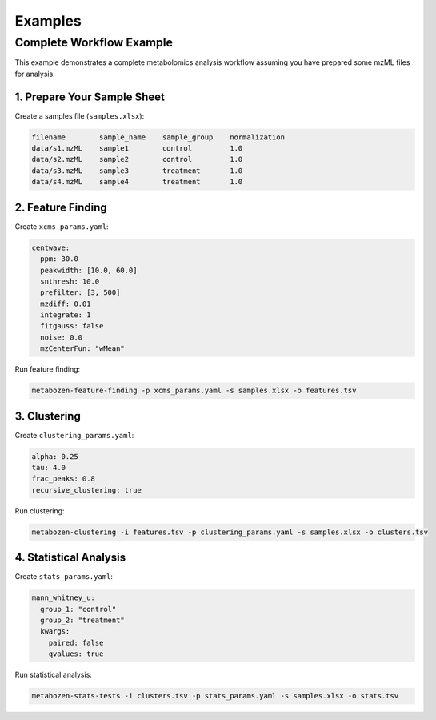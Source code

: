 Examples
========

Complete Workflow Example
-----------------------

This example demonstrates a complete metabolomics analysis workflow assuming you have prepared some mzML files for analysis.

1. Prepare Your Sample Sheet
~~~~~~~~~~~~~~~~~~

Create a samples file (``samples.xlsx``):

.. code-block:: text

   filename        sample_name    sample_group    normalization
   data/s1.mzML    sample1        control         1.0
   data/s2.mzML    sample2        control         1.0
   data/s3.mzML    sample3        treatment       1.0
   data/s4.mzML    sample4        treatment       1.0

2. Feature Finding
~~~~~~~~~~~~~~~~

Create ``xcms_params.yaml``:

.. code-block:: yaml

   centwave:
     ppm: 30.0
     peakwidth: [10.0, 60.0]
     snthresh: 10.0
     prefilter: [3, 500]
     mzdiff: 0.01
     integrate: 1
     fitgauss: false
     noise: 0.0
     mzCenterFun: "wMean"

Run feature finding:

.. code-block:: bash

   metabozen-feature-finding -p xcms_params.yaml -s samples.xlsx -o features.tsv

3. Clustering
~~~~~~~~~~~

Create ``clustering_params.yaml``:

.. code-block:: yaml

   alpha: 0.25
   tau: 4.0
   frac_peaks: 0.8
   recursive_clustering: true

Run clustering:

.. code-block:: bash

   metabozen-clustering -i features.tsv -p clustering_params.yaml -s samples.xlsx -o clusters.tsv

4. Statistical Analysis
~~~~~~~~~~~~~~~~~~~~

Create ``stats_params.yaml``:

.. code-block:: yaml

   mann_whitney_u:
     group_1: "control"
     group_2: "treatment"
     kwargs:
       paired: false
       qvalues: true

Run statistical analysis:

.. code-block:: bash

   metabozen-stats-tests -i clusters.tsv -p stats_params.yaml -s samples.xlsx -o stats.tsv

